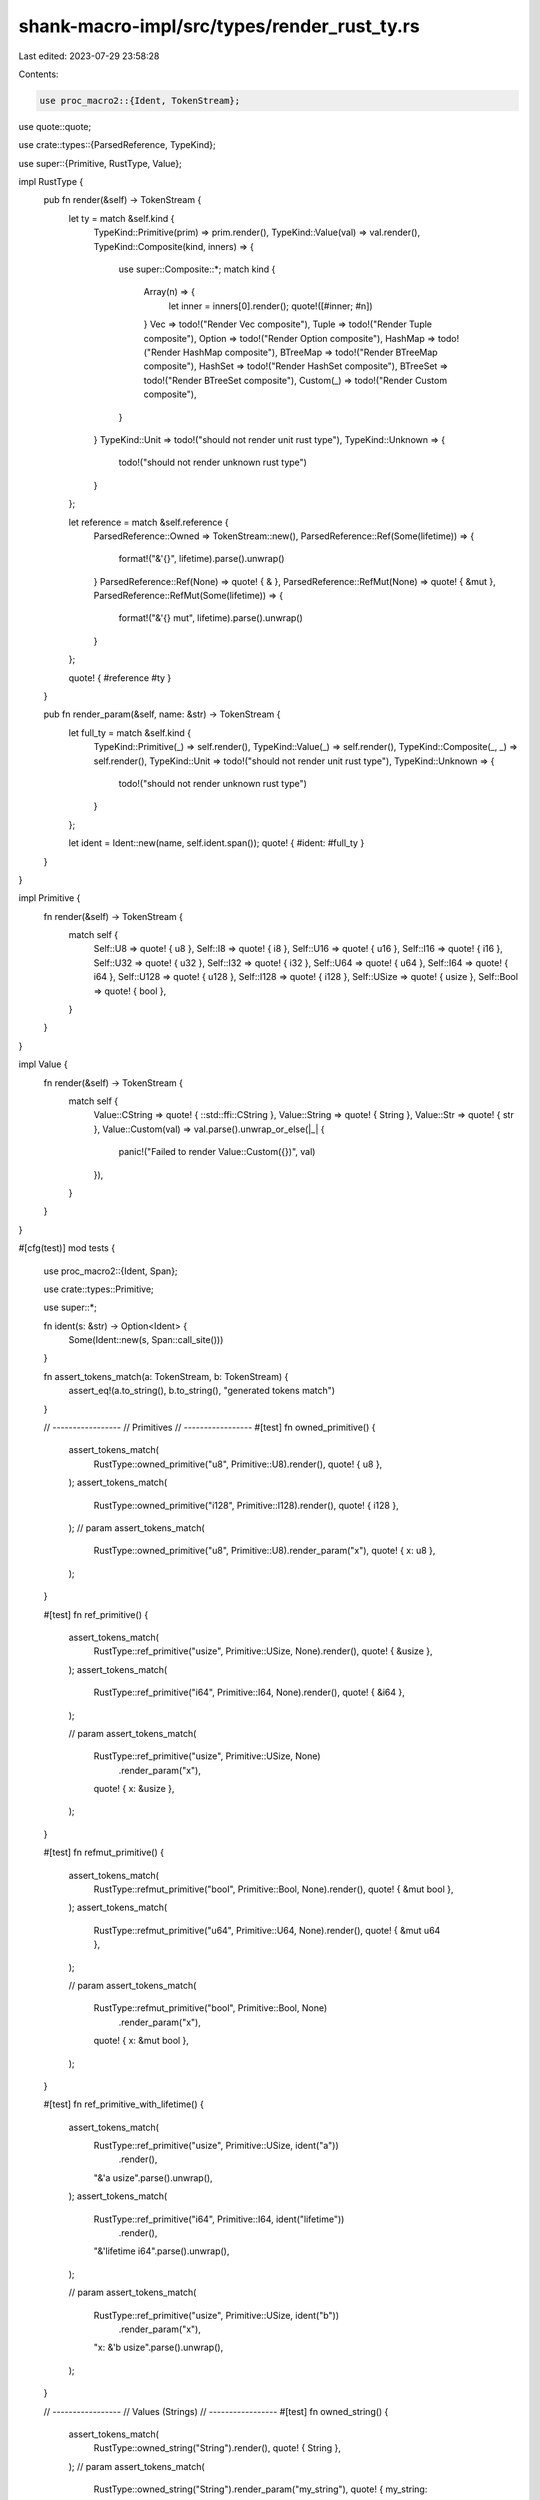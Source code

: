 shank-macro-impl/src/types/render_rust_ty.rs
============================================

Last edited: 2023-07-29 23:58:28

Contents:

.. code-block:: rs

    use proc_macro2::{Ident, TokenStream};
use quote::quote;

use crate::types::{ParsedReference, TypeKind};

use super::{Primitive, RustType, Value};

impl RustType {
    pub fn render(&self) -> TokenStream {
        let ty = match &self.kind {
            TypeKind::Primitive(prim) => prim.render(),
            TypeKind::Value(val) => val.render(),
            TypeKind::Composite(kind, inners) => {
                use super::Composite::*;
                match kind {
                    Array(n) => {
                        let inner = inners[0].render();
                        quote!([#inner; #n])
                    }
                    Vec => todo!("Render Vec composite"),
                    Tuple => todo!("Render Tuple composite"),
                    Option => todo!("Render Option composite"),
                    HashMap => todo!("Render HashMap composite"),
                    BTreeMap => todo!("Render BTreeMap composite"),
                    HashSet => todo!("Render HashSet composite"),
                    BTreeSet => todo!("Render BTreeSet composite"),
                    Custom(_) => todo!("Render Custom composite"),
                }
            }
            TypeKind::Unit => todo!("should not render unit rust type"),
            TypeKind::Unknown => {
                todo!("should not render unknown rust type")
            }
        };

        let reference = match &self.reference {
            ParsedReference::Owned => TokenStream::new(),
            ParsedReference::Ref(Some(lifetime)) => {
                format!("&'{}", lifetime).parse().unwrap()
            }
            ParsedReference::Ref(None) => quote! { & },
            ParsedReference::RefMut(None) => quote! { &mut },
            ParsedReference::RefMut(Some(lifetime)) => {
                format!("&'{} mut", lifetime).parse().unwrap()
            }
        };

        quote! { #reference #ty }
    }

    pub fn render_param(&self, name: &str) -> TokenStream {
        let full_ty = match &self.kind {
            TypeKind::Primitive(_) => self.render(),
            TypeKind::Value(_) => self.render(),
            TypeKind::Composite(_, _) => self.render(),
            TypeKind::Unit => todo!("should not render unit rust type"),
            TypeKind::Unknown => {
                todo!("should not render unknown rust type")
            }
        };

        let ident = Ident::new(name, self.ident.span());
        quote! { #ident: #full_ty }
    }
}

impl Primitive {
    fn render(&self) -> TokenStream {
        match self {
            Self::U8 => quote! { u8 },
            Self::I8 => quote! { i8 },
            Self::U16 => quote! { u16 },
            Self::I16 => quote! { i16 },
            Self::U32 => quote! { u32 },
            Self::I32 => quote! { i32 },
            Self::U64 => quote! { u64 },
            Self::I64 => quote! { i64 },
            Self::U128 => quote! { u128 },
            Self::I128 => quote! { i128 },
            Self::USize => quote! { usize },
            Self::Bool => quote! { bool },
        }
    }
}

impl Value {
    fn render(&self) -> TokenStream {
        match self {
            Value::CString => quote! { ::std::ffi::CString },
            Value::String => quote! { String },
            Value::Str => quote! { str },
            Value::Custom(val) => val.parse().unwrap_or_else(|_| {
                panic!("Failed to render Value::Custom({})", val)
            }),
        }
    }
}

#[cfg(test)]
mod tests {
    use proc_macro2::{Ident, Span};

    use crate::types::Primitive;

    use super::*;

    fn ident(s: &str) -> Option<Ident> {
        Some(Ident::new(s, Span::call_site()))
    }

    fn assert_tokens_match(a: TokenStream, b: TokenStream) {
        assert_eq!(a.to_string(), b.to_string(), "generated tokens match")
    }

    // -----------------
    // Primitives
    // -----------------
    #[test]
    fn owned_primitive() {
        assert_tokens_match(
            RustType::owned_primitive("u8", Primitive::U8).render(),
            quote! { u8 },
        );
        assert_tokens_match(
            RustType::owned_primitive("i128", Primitive::I128).render(),
            quote! { i128 },
        );
        // param
        assert_tokens_match(
            RustType::owned_primitive("u8", Primitive::U8).render_param("x"),
            quote! { x: u8 },
        );
    }

    #[test]
    fn ref_primitive() {
        assert_tokens_match(
            RustType::ref_primitive("usize", Primitive::USize, None).render(),
            quote! { &usize },
        );
        assert_tokens_match(
            RustType::ref_primitive("i64", Primitive::I64, None).render(),
            quote! { &i64 },
        );

        // param
        assert_tokens_match(
            RustType::ref_primitive("usize", Primitive::USize, None)
                .render_param("x"),
            quote! { x: &usize },
        );
    }

    #[test]
    fn refmut_primitive() {
        assert_tokens_match(
            RustType::refmut_primitive("bool", Primitive::Bool, None).render(),
            quote! { &mut bool },
        );
        assert_tokens_match(
            RustType::refmut_primitive("u64", Primitive::U64, None).render(),
            quote! { &mut u64 },
        );

        // param
        assert_tokens_match(
            RustType::refmut_primitive("bool", Primitive::Bool, None)
                .render_param("x"),
            quote! { x: &mut bool },
        );
    }

    #[test]
    fn ref_primitive_with_lifetime() {
        assert_tokens_match(
            RustType::ref_primitive("usize", Primitive::USize, ident("a"))
                .render(),
            "&'a usize".parse().unwrap(),
        );
        assert_tokens_match(
            RustType::ref_primitive("i64", Primitive::I64, ident("lifetime"))
                .render(),
            "&'lifetime i64".parse().unwrap(),
        );

        // param
        assert_tokens_match(
            RustType::ref_primitive("usize", Primitive::USize, ident("b"))
                .render_param("x"),
            "x: &'b usize".parse().unwrap(),
        );
    }

    // -----------------
    // Values (Strings)
    // -----------------
    #[test]
    fn owned_string() {
        assert_tokens_match(
            RustType::owned_string("String").render(),
            quote! { String },
        );
        // param
        assert_tokens_match(
            RustType::owned_string("String").render_param("my_string"),
            quote! { my_string: String },
        );
    }

    #[test]
    fn ref_str() {
        assert_tokens_match(
            RustType::ref_str("str", None).render(),
            quote! { &str },
        );
        // param
        assert_tokens_match(
            RustType::ref_str("str", None).render_param("my_str"),
            quote! { my_str: &str },
        );
    }

    #[test]
    fn ref_str_with_lifetime() {
        assert_tokens_match(
            RustType::ref_str("str", ident("lt")).render(),
            "&'lt str".parse().unwrap(),
        );
        // param
        assert_tokens_match(
            RustType::ref_str("str", ident("lt")).render_param("my_str"),
            "my_str: &'lt str".parse().unwrap(),
        );
    }

    #[test]
    fn ref_string_mut_with_lifetime() {
        assert_tokens_match(
            RustType::ref_string_mut("String", ident("lt")).render(),
            "&'lt mut String".parse().unwrap(),
        );
        // param
        assert_tokens_match(
            RustType::ref_string_mut("String", ident("lt"))
                .render_param("my_str"),
            "my_str: &'lt mut String".parse().unwrap(),
        );
    }

    // -----------------
    // Values (Custom)
    // -----------------
    #[test]
    fn owned_account_info() {
        assert_tokens_match(
            RustType::owned_custom_value(
                "AccountInfo",
                "::solana_program::account_info::AccountInfo<'info>",
            )
            .render(),
            "::solana_program::account_info::AccountInfo<'info>"
                .parse()
                .unwrap(),
        );
        // param
        assert_tokens_match(
            RustType::owned_custom_value(
                "AccountInfo",
                "::solana_program::account_info::AccountInfo<'info>",
            )
            .render_param("my_info"),
            "my_info: ::solana_program::account_info::AccountInfo<'info>"
                .parse()
                .unwrap(),
        );
    }

    #[test]
    fn ref_account_info() {
        assert_tokens_match(
            RustType::ref_custom_value(
                "AccountInfo",
                "::solana_program::account_info::AccountInfo<'info>",
                None,
            )
            .render(),
            "& ::solana_program::account_info::AccountInfo<'info>"
                .parse()
                .unwrap(),
        );
        // param
        assert_tokens_match(
            RustType::ref_custom_value(
                "AccountInfo",
                "::solana_program::account_info::AccountInfo<'info>",
                None,
            )
            .render_param("my_info"),
            "my_info: & ::solana_program::account_info::AccountInfo<'info>"
                .parse()
                .unwrap(),
        );
    }

    #[test]
    fn ref_account_info_with_lifetime() {
        assert_tokens_match(
            RustType::ref_custom_value(
                "AccountInfo",
                "::solana_program::account_info::AccountInfo<'info>",
                ident("b"),
            )
            .render(),
            "&'b ::solana_program::account_info::AccountInfo<'info>"
                .parse()
                .unwrap(),
        );
        // param
        assert_tokens_match(
            RustType::ref_custom_value(
                "AccountInfo",
                "::solana_program::account_info::AccountInfo<'info>",
                ident("b"),
            )
            .render_param("my_info"),
            "my_info: &'b ::solana_program::account_info::AccountInfo<'info>"
                .parse()
                .unwrap(),
        );
    }

    #[test]
    fn ref_account_info_mut_with_lifetime() {
        assert_tokens_match(
            RustType::ref_mut_custom_value(
                "AccountInfo",
                "::solana_program::account_info::AccountInfo<'info>",
                ident("b"),
            )
            .render(),
            "&'b mut ::solana_program::account_info::AccountInfo<'info>"
                .parse()
                .unwrap(),
        );
        // param
        assert_tokens_match(
            RustType::ref_mut_custom_value(
                "AccountInfo",
                "::solana_program::account_info::AccountInfo<'info>",
                ident("b"),
            )
            .render_param("my_info"),
            "my_info: &'b mut ::solana_program::account_info::AccountInfo<'info>"
                .parse()
                .unwrap(),
        );
    }
}


